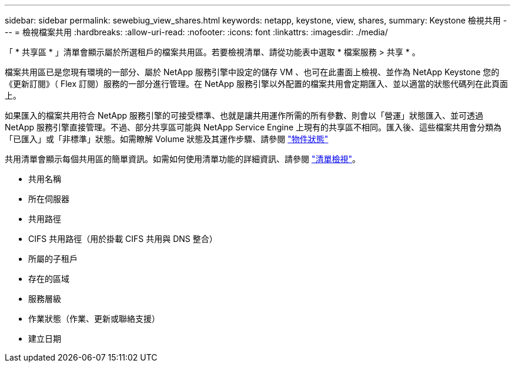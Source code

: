 ---
sidebar: sidebar 
permalink: sewebiug_view_shares.html 
keywords: netapp, keystone, view, shares, 
summary: Keystone 檢視共用 
---
= 檢視檔案共用
:hardbreaks:
:allow-uri-read: 
:nofooter: 
:icons: font
:linkattrs: 
:imagesdir: ./media/


[role="lead"]
「 * 共享區 * 」清單會顯示屬於所選租戶的檔案共用區。若要檢視清單、請從功能表中選取 * 檔案服務 > 共享 * 。

檔案共用區已是您現有環境的一部分、屬於 NetApp 服務引擎中設定的儲存 VM 、也可在此畫面上檢視、並作為 NetApp Keystone 您的《更新訂閱》（ Flex 訂閱）服務的一部分進行管理。在 NetApp 服務引擎以外配置的檔案共用會定期匯入、並以適當的狀態代碼列在此頁面上。

如果匯入的檔案共用符合 NetApp 服務引擎的可接受標準、也就是讓共用運作所需的所有參數、則會以「營運」狀態匯入、並可透過 NetApp 服務引擎直接管理。不過、部分共享區可能與 NetApp Service Engine 上現有的共享區不相同。匯入後、這些檔案共用會分類為「已匯入」或「非標準」狀態。如需瞭解 Volume 狀態及其運作步驟、請參閱 link:https://docs.netapp.com/us-en/keystone/sewebiug_netapp_service_engine_web_interface_overview.html#Object-states["物件狀態"]

共用清單會顯示每個共用區的簡單資訊。如需如何使用清單功能的詳細資訊、請參閱 link:sewebiug_netapp_service_engine_web_interface_overview.html#list-view["清單檢視"]。

* 共用名稱
* 所在伺服器
* 共用路徑
* CIFS 共用路徑（用於掛載 CIFS 共用與 DNS 整合）
* 所屬的子租戶
* 存在的區域
* 服務層級
* 作業狀態（作業、更新或聯絡支援）
* 建立日期

